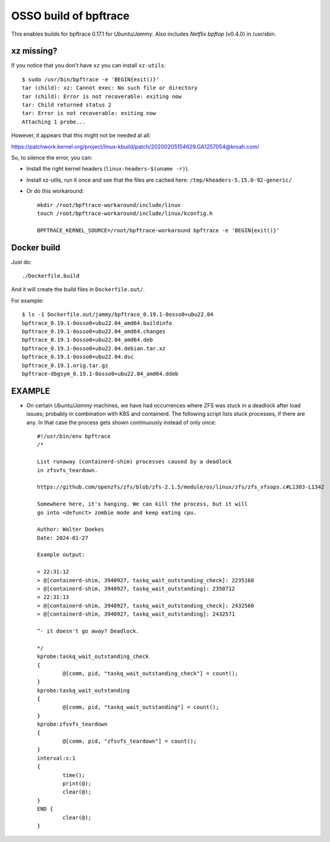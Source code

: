 OSSO build of bpftrace
======================

This enables builds for bpftrace 0.17.1 for *Ubuntu/Jammy*. Also
includes *Netflix* *bpftop* (v0.4.0) in /usr/sbin.

-----------
xz missing?
-----------

If you notice that you don't have ``xz`` you can install ``xz-utils``::

    $ sudo /usr/bin/bpftrace -e 'BEGIN{exit()}'
    tar (child): xz: Cannot exec: No such file or directory
    tar (child): Error is not recoverable: exiting now
    tar: Child returned status 2
    tar: Error is not recoverable: exiting now
    Attaching 1 probe...

However, it appears that this might not be needed at all:

https://patchwork.kernel.org/project/linux-kbuild/patch/20200205154629.GA1257054@kroah.com/

So, to silence the error, you can:

- Install the right kernel headers (``linux-headers-$(uname -r)``).

- Install xz-utils, run it once and see that the files are cached here:
  ``/tmp/kheaders-5.15.0-92-generic/``

- Or do this workaround::

    mkdir /root/bpftrace-workaround/include/linux
    touch /root/bpftrace-workaround/include/linux/kconfig.h

    BPFTRACE_KERNEL_SOURCE=/root/bpftrace-workaround bpftrace -e 'BEGIN{exit()}'


------------
Docker build
------------

Just do::

    ./Dockerfile.build

And it will create the build files in ``Dockerfile.out/``.

For example::

    $ ls -1 Dockerfile.out/jammy/bpftrace_0.19.1-0osso0+ubu22.04
    bpftrace_0.19.1-0osso0+ubu22.04_amd64.buildinfo
    bpftrace_0.19.1-0osso0+ubu22.04_amd64.changes
    bpftrace_0.19.1-0osso0+ubu22.04_amd64.deb
    bpftrace_0.19.1-0osso0+ubu22.04.debian.tar.xz
    bpftrace_0.19.1-0osso0+ubu22.04.dsc
    bpftrace_0.19.1.orig.tar.gz
    bpftrace-dbgsym_0.19.1-0osso0+ubu22.04_amd64.ddeb


-------
EXAMPLE
-------

* On certain *Ubuntu/Jammy* machines, we have had occurrences where ZFS
  was stuck in a deadlock after load issues; probably in combination
  with K8S and containerd. The following script lists stuck processes,
  if there are any. In that case the process gets shown continuously
  instead of only once::

      #!/usr/bin/env bpftrace
      /*

      List runaway (containerd-shim) processes caused by a deadlock
      in zfsvfs_teardown.

      https://github.com/openzfs/zfs/blob/zfs-2.1.5/module/os/linux/zfs/zfs_vfsops.c#L1303-L1342

      Somewhere here, it's hanging. We can kill the process, but it will
      go into <defunct> zombie mode and keep eating cpu.

      Author: Walter Doekes
      Date: 2024-01-27

      Example output:

      > 22:31:12
      > @[containerd-shim, 3940927, taskq_wait_outstanding_check]: 2235168
      > @[containerd-shim, 3940927, taskq_wait_outstanding]: 2350712
      > 22:31:13
      > @[containerd-shim, 3940927, taskq_wait_outstanding_check]: 2432560
      > @[containerd-shim, 3940927, taskq_wait_outstanding]: 2432571

      ^- it doesn't go away? Deadlock.

      */
      kprobe:taskq_wait_outstanding_check
      {
              @[comm, pid, "taskq_wait_outstanding_check"] = count();
      }
      kprobe:taskq_wait_outstanding
      {
              @[comm, pid, "taskq_wait_outstanding"] = count();
      }
      kprobe:zfsvfs_teardown
      {
              @[comm, pid, "zfsvfs_teardown"] = count();
      }
      interval:s:1
      {
              time();
              print(@);
              clear(@);
      }
      END {
              clear(@);
      }
